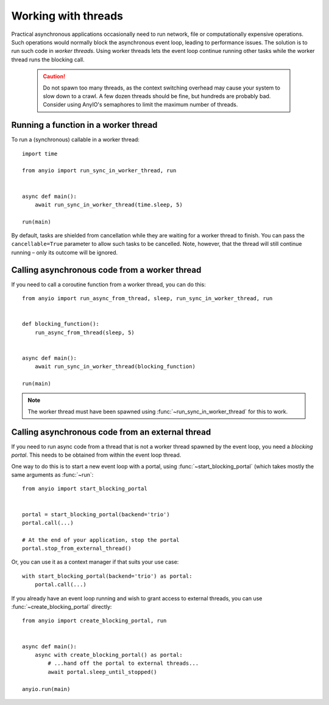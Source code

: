 Working with threads
====================

.. py:currentmodule:: anyio

Practical asynchronous applications occasionally need to run network, file or computationally
expensive operations. Such operations would normally block the asynchronous event loop, leading to
performance issues. The solution is to run such code in *worker threads*. Using worker threads lets
the event loop continue running other tasks while the worker thread runs the blocking call.

 .. caution:: Do not spawn too many threads, as the context switching overhead may cause your
    system to slow down to a crawl. A few dozen threads should be fine, but hundreds are probably
    bad. Consider using AnyIO's semaphores to limit the maximum number of threads.

Running a function in a worker thread
-------------------------------------

To run a (synchronous) callable in a worker thread::

    import time

    from anyio import run_sync_in_worker_thread, run


    async def main():
        await run_sync_in_worker_thread(time.sleep, 5)

    run(main)

By default, tasks are shielded from cancellation while they are waiting for a worker thread to
finish. You can pass the ``cancellable=True`` parameter to allow such tasks to be cancelled.
Note, however, that the thread will still continue running – only its outcome will be ignored.

Calling asynchronous code from a worker thread
----------------------------------------------

If you need to call a coroutine function from a worker thread, you can do this::

    from anyio import run_async_from_thread, sleep, run_sync_in_worker_thread, run


    def blocking_function():
        run_async_from_thread(sleep, 5)


    async def main():
        await run_sync_in_worker_thread(blocking_function)

    run(main)

.. note:: The worker thread must have been spawned using :func:`~run_sync_in_worker_thread`
   for this to work.

Calling asynchronous code from an external thread
-------------------------------------------------

If you need to run async code from a thread that is not a worker thread spawned by the event loop,
you need a *blocking portal*. This needs to be obtained from within the event loop thread.

One way to do this is to start a new event loop with a portal, using
:func:`~start_blocking_portal` (which takes mostly the same arguments as :func:`~run`::

    from anyio import start_blocking_portal


    portal = start_blocking_portal(backend='trio')
    portal.call(...)

    # At the end of your application, stop the portal
    portal.stop_from_external_thread()

Or, you can use it as a context manager if that suits your use case::

    with start_blocking_portal(backend='trio') as portal:
        portal.call(...)

If you already have an event loop running and wish to grant access to external threads, you can
use :func:`~create_blocking_portal` directly::

    from anyio import create_blocking_portal, run


    async def main():
        async with create_blocking_portal() as portal:
            # ...hand off the portal to external threads...
            await portal.sleep_until_stopped()

    anyio.run(main)
